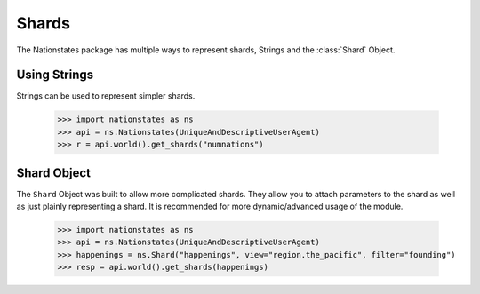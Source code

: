 .. _shard:

Shards
============

The Nationstates package has multiple ways to represent shards, Strings and the :class:`Shard` Object.

Using Strings
-------------

Strings can be used to represent simpler shards. 

    >>> import nationstates as ns
    >>> api = ns.Nationstates(UniqueAndDescriptiveUserAgent)
    >>> r = api.world().get_shards("numnations")


Shard Object
------------

The ``Shard`` Object was built to allow more complicated shards. They allow you to attach parameters to the shard as well as just plainly representing a shard. It is recommended for more dynamic/advanced usage of the module. 


    >>> import nationstates as ns
    >>> api = ns.Nationstates(UniqueAndDescriptiveUserAgent)
    >>> happenings = ns.Shard("happenings", view="region.the_pacific", filter="founding")
    >>> resp = api.world().get_shards(happenings)



